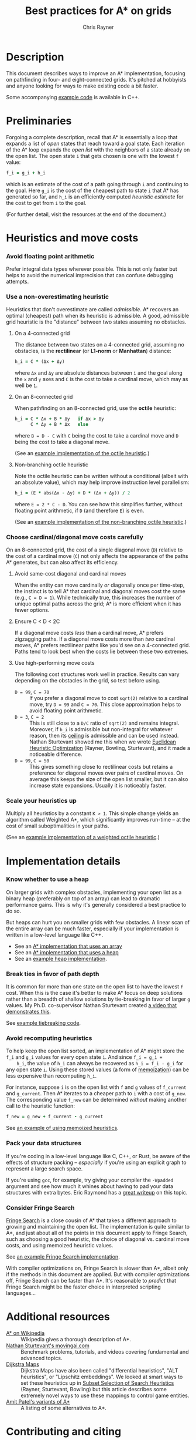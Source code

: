 #+TITLE: Best practices for A* on grids
#+OPTIONS: toc:nil author:t creator:nil num:nil
#+AUTHOR: Chris Rayner
#+EMAIL: dchrisrayner@gmail.com
#+LATEX_HEADER: \usepackage[parfill]{parskip}
#+LATEX_HEADER: \usepackage{comment}
#+LATEX_HEADER: \usepackage{color,hyperref}
#+LATEX_HEADER: \definecolor{darkblue}{rgb}{0.2,0.2,0.7}
#+LATEX_HEADER: \hypersetup{colorlinks,breaklinks,linkcolor=darkblue,urlcolor=darkblue,anchorcolor=darkblue,citecolor=darkblue}
#+LATEX_HEADER: \usepackage{textgreek}
#+LATEX_CLASS: article
#+LATEX_CLASS_OPTIONS: [koma,utopia,10pt,microtype,paralist]

#+begin_latex
\begin{comment}
#+end_latex
[[https://github.com/riscy/a_star_on_grids/raw/master/pdf/a_star_on_grids.pdf][https://img.shields.io/badge/download-pdf-orange.svg]] [[https://img.shields.io/badge/version-20171115-blue.svg]]
#+ATTR_LATEX: :width 0.25\textwidth
[[file:img/grid.png]]
# http://www.veryicon.com/icons/system/icons8-metro-style/timeline-list-grid-grid.html
#+begin_latex
\end{comment}
#+end_latex

* Table of Contents :TOC_3_gh:noexport:
- [[#description][Description]]
- [[#preliminaries][Preliminaries]]
- [[#heuristics-and-move-costs][Heuristics and move costs]]
    - [[#avoid-floating-point-arithmetic][Avoid floating point arithmetic]]
    - [[#use-a-non-overestimating-heuristic][Use a non-overestimating heuristic]]
    - [[#choose-cardinaldiagonal-move-costs-carefully][Choose cardinal/diagonal move costs carefully]]
    - [[#scale-your-heuristics-up][Scale your heuristics up]]
- [[#implementation-details][Implementation details]]
    - [[#know-whether-to-use-a-heap][Know whether to use a heap]]
    - [[#break-ties-in-favor-of-path-depth][Break ties in favor of path depth]]
    - [[#avoid-recomputing-heuristics][Avoid recomputing heuristics]]
    - [[#pack-your-data-structures][Pack your data structures]]
    - [[#consider-fringe-search][Consider Fringe Search]]
- [[#additional-resources][Additional resources]]
- [[#contributing-and-citing][Contributing and citing]]

* Description
  This document describes ways to improve an A* implementation, focusing on
  pathfinding in four- and eight-connected grids.  It's pitched at hobbyists and
  anyone looking for ways to make existing code a bit faster.

  Some accompanying [[https://github.com/riscy/a_star_on_grids/tree/master/src][example code]] is available in C++.
* Preliminaries
  Forgoing a complete description, recall that A* is essentially a loop that
  expands a list of /open/ states that reach toward a goal state.  Each
  iteration of the A* loop expands the /open list/ with the neighbors of a state
  already on the open list.  The open state ~i~ that gets chosen is one with the
  lowest ~f~ value:
  #+begin_src ruby
  f_i = g_i + h_i
  #+end_src
  which is an estimate of the cost of a path going through ~i~ and continuing to
  the goal.  Here ~g_i~ is the cost of the cheapest path to state ~i~ that A*
  has generated so far, and ~h_i~ is an efficiently computed /heuristic
  estimate/ for the cost to get from ~i~ to the goal.

  (For further detail, visit the resources at the end of the document.)
* Heuristics and move costs
*** Avoid floating point arithmetic
    Prefer integral data types wherever possible.  This is not only faster but
    helps to avoid the numerical imprecision that can confuse debugging attempts.
*** Use a non-overestimating heuristic
    Heuristics that don't overestimate are called /admissible/.  A* recovers an
    optimal (cheapest) path when its heuristic is admissible.  A good, admissible
    grid heuristic is the "distance" between two states assuming no obstacles.
***** On a 4-connected grid
      The distance between two states on a 4-connected grid, assuming no
      obstacles, is the *rectilinear* (or *L1-norm* or *Manhattan*) distance:
      #+begin_src ruby
      h_i = C * (Δx + Δy)
      #+end_src
      where ~Δx~ and ~Δy~ are absolute distances between ~i~ and the goal along
      the ~x~ and ~y~ axes and ~C~ is the cost to take a cardinal move, which may
      as well be ~1~.
***** On an 8-connected grid
      When pathfinding on an 8-connected grid, use the *octile* heuristic:
      #+begin_src ruby
      h_i = C * Δx + B * Δy   if Δx > Δy
            C * Δy + B * Δx   else
      #+end_src
      where ~B = D - C~ with ~C~ being the cost to take a cardinal move and ~D~
      being the cost to take a diagonal move.

      (See an [[https://github.com/riscy/a_star_on_grids/blob/master/src/heuristics.cpp#L59][example implementation of the octile heuristic]].)
***** Non-branching octile heuristic
      Note the octile heuristic can be written without a conditional (albeit with
      an absolute value), which may help improve instruction level parallelism:
      #+begin_src ruby
      h_i = (E * abs(Δx - Δy) + D * (Δx + Δy)) / 2
      #+end_src
      where ~E = 2 * C - D~.  You can see how this simplifies further, without
      floating point arithmetic, if ~D~ (and therefore ~E~) is even.

      (See an [[https://github.com/riscy/a_star_on_grids/blob/master/src/heuristics.cpp#L67][example implementation of the non-branching octile heuristic]].)
      # A proof for this relies on using a 45-degree rotation matrix to
      # turn what is effectively a norm in Linfty into a norm in L1 space.
*** Choose cardinal/diagonal move costs carefully
    On an 8-connected grid, the cost of a single diagonal move (~D~) relative to
    the cost of a cardinal move (~C~) not only affects the appearance of the
    paths A* generates, but can also affect its efficiency.
***** Avoid same-cost diagonal and cardinal moves
      When the entity can move cardinally /or/ diagonally once per time-step, the
      instinct is to tell A* that cardinal and diagonal moves cost the same (e.g.,
      ~C = D = 1~).  While technically true, this increases the number of unique
      optimal paths across the grid; A* is more efficient when it has fewer
      options.
***** Ensure C < D < 2C
      If a diagonal move costs /less/ than a cardinal move, A* prefers zigzagging
      paths.  If a diagonal move costs more than /two/ cardinal moves, A* prefers
      rectilinear paths like you'd see on a 4-connected grid.  Paths tend to look
      best when the costs lie between these two extremes.
***** Use high-performing move costs
      The following cost structures work well in practice.  Results can vary
      depending on the obstacles in the grid, so test before using.
      - ~D = 99~, ~C = 70~ :: If you prefer a diagonal move to cost ~sqrt(2)~
           relative to a cardinal move, try ~D = 99~ and ~C = 70~.  This close
           approximation helps to avoid floating point arithmetic.
      - ~D = 3~, ~C = 2~ :: This is still close to a ~D/C~ ratio of ~sqrt(2)~ and
           remains integral.  Moreover, if ~h_i~ is admissible but non-integral
           for whatever reason, then its [[https://en.wikipedia.org/wiki/Floor_and_ceiling_functions][ceiling]] is admissible and can be used
           instead.  Nathan Sturtevant showed me this when we wrote [[http://www.aaai.org/ocs/index.php/AAAI/AAAI11/paper/viewFile/3594/3821][Euclidean
           Heuristic Optimization]] (Rayner, Bowling, Sturtevant), and it made a
           noticeable difference.
      - ~D = 99~, ~C = 50~ :: This gives something close to rectilinear costs but
           retains a preference for diagonal moves over pairs of cardinal moves.
           On average this keeps the size of the open list smaller, but it can
           also increase state expansions.  Usually it is noticeably faster.
*** Scale your heuristics up
    Multiply all heuristics by a constant ~K > 1~.  This simple change yields an
    algorithm called Weighted A*, which significantly improves run-time -- at
    the cost of small suboptimalities in your paths.

    (See an [[https://github.com/riscy/a_star_on_grids/blob/master/src/heuristics.cpp#L74][example implementation of a weighted octile heuristic]].)
* Implementation details
*** Know whether to use a heap
    On larger grids with complex obstacles, implementing your open list as a
    binary heap (preferably on top of an array) can lead to dramatic performance
    gains.  This is why it's generally considered a best practice to do so.

    But heaps can hurt you on smaller grids with few obstacles.  A linear scan
    of the entire array can be much faster, especially if your implementation is
    written in a low-level language like C++.

    - See an [[https://github.com/riscy/a_star_on_grids/blob/master/src/algorithms.cpp#L38][A* implementation that uses an array]]
    - See an [[https://github.com/riscy/a_star_on_grids/blob/master/src/algorithms.cpp#L90][A* implementation that uses a heap]]
    - See an [[https://github.com/riscy/a_star_on_grids/blob/master/src/node_heap.h][example heap implementation]].
*** Break ties in favor of path depth
    It is common for more than one state on the open list to have the lowest ~f~
    cost.  When this is the case it's better to make A* focus on deep solutions
    rather than a breadth of shallow solutions by tie-breaking in favor of
    larger ~g~ values.  My Ph.D. co-supervisor Nathan Sturtevant created [[http://movingai.com/astar.html][a video
    that demonstrates this]].

    See [[https://github.com/riscy/a_star_on_grids/blob/master/src/node_heap.h#L9][example tiebreaking code]].
*** Avoid recomputing heuristics
    To help keep the open list sorted, an implementation of A* might store the
    ~f_i~ and ~g_i~ values for every open state ~i~.  And since ~f_i = g_i +
    h_i~, the value of ~h_i~ can always be recovered as ~h_i = f_i - g_i~ for
    any open state ~i~.  Using these stored values (a form of [[https://en.wikipedia.org/wiki/Memoization][memoization]]) can
    be less expensive than recomputing ~h_i~.

    For instance, suppose ~i~ is on the open list with ~f~ and ~g~ values of
    ~f_current~ and ~g_current~.  Then A* iterates to a cheaper path to ~i~ with
    a cost of ~g_new~.  The corresponding value ~f_new~ can be determined
    /without/ making another call to the heuristic function:
    #+begin_src ruby
    f_new = g_new + f_current - g_current
    #+end_src

    See [[https://github.com/riscy/a_star_on_grids/blob/master/src/algorithms.cpp#L119][an example of using memoized heuristics]].
*** Pack your data structures
    If you're coding in a low-level language like C, C++, or Rust, be aware of
    the effects of structure packing -- /especially/ if you're using an explicit
    graph to represent a large search space.

    If you're using ~gcc~, for example, try giving your compiler the ~-Wpadded~
    argument and see how much it whines about having to pad your data structures
    with extra bytes.  Eric Raymond has a [[http://www.catb.org/esr/structure-packing/][great writeup]] on this topic.
*** Consider Fringe Search
    [[https://en.wikipedia.org/wiki/Fringe_search][Fringe Search]] is a close cousin of A* that takes a different approach to
    growing and maintaining the open list.  The implementation is quite similar
    to A*, and just about all of the points in this document apply to Fringe
    Search, such as choosing a good heuristic, the choice of diagonal
    vs. cardinal move costs, and using memoized heuristic values.

    See [[https://github.com/riscy/a_star_on_grids/blob/master/src/algorithms.cpp#L140][an example Fringe Search implementation]].

    With compiler optimizations on, Fringe Search is slower than A*, albeit only
    if the methods in this document are applied.  But with compiler
    optimizations off, Fringe Search can be faster than A*.  It's reasonable to
    /predict/ that Fringe Search might be the faster choice in interpreted
    scripting languages...
* Additional resources
  - [[https://en.wikipedia.org/wiki/A*_search_algorithm][A* on Wikipedia]] :: Wikipedia gives a thorough description of A*.
  - [[http://movingai.com][Nathan Sturtevant's movingai.com]] :: Benchmark problems, tutorials, and
       videos covering fundamental and advanced topics.
  - [[http://www.roguebasin.com/index.php?title=The_Incredible_Power_of_Dijkstra_Maps][Dijkstra Maps]] :: Dijkstra Maps have also been called "differential
       heuristics", "ALT heuristics", or "Lipschitz embeddings".  We looked at
       smart ways to set these heuristics up in [[https://webdocs.cs.ualberta.ca/~bowling/papers/13ijcai-hsubset.pdf][Subset Selection of Search
       Heuristics]] (Rayner, Sturtevant, Bowling) but this article describes some
       extremely novel ways to use these mappings to control game entities.
  - [[http://theory.stanford.edu/~amitp/GameProgramming/Variations.html][Amit Patel's variants of A*]] :: A listing of some alternatives to A*.
* Contributing and citing
  If you have any corrections or contributions -- both much appreciated --
  feel free to get in touch or simply make a pull request.

  If for any reason you want to cite this document, use the following:
  #+begin_src bibtex
  @TECHREPORT{Rayner2017BestPracticesGrids,
      author = {D. Chris Rayner},
      title = {Best practices for A\* on grids},
      institution = {},
      year = {2017}
  }
  #+end_src
